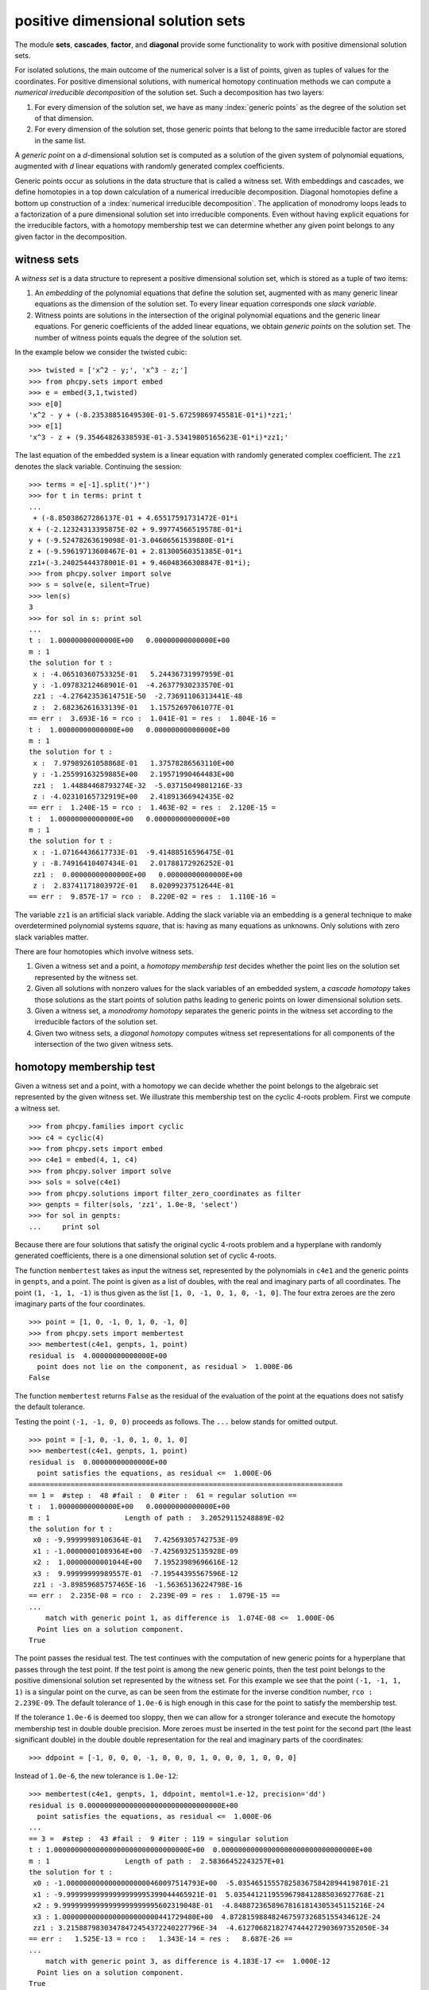 positive dimensional solution sets
==================================

The module **sets**, **cascades**, **factor**, and **diagonal** provide 
some functionality to work with positive dimensional solution sets.

For isolated solutions, the main outcome of the numerical solver is 
a list of points, given as tuples of values for the coordinates.
For positive dimensional solutions, with numerical homotopy continuation
methods we can compute a *numerical irreducible decomposition*
of the solution set.  Such a decomposition has two layers:

1. For every dimension of the solution set,
   we have as many :index:`generic points` as the degree 
   of the solution set of that dimension.

2. For every dimension of the solution set,
   those generic points that belong to the same irreducible factor
   are stored in the same list.

A *generic point* on a *d*-dimensional solution set is computed
as a solution of the given system of polynomial equations, augmented
with *d* linear equations with randomly generated complex coefficients.

Generic points occur as solutions in the data structure that is
called a witness set.  With embeddings and cascades, we define
homotopies in a top down calculation of a numerical irreducible
decomposition.  Diagonal homotopies define a bottom up construction
of a :index:`numerical irreducible decomposition`.
The application of monodromy loops leads to a factorization of a pure
dimensional solution set into irreducible components.
Even without having explicit equations for the irreducible factors,
with a homotopy membership test we can determine whether any given
point belongs to any given factor in the decomposition.

witness sets
------------

A *witness set* is a data structure to represent a positive dimensional
solution set, which is stored as a tuple of two items:

1. An *embedding* of the polynomial equations that define the solution set,
   augmented with as many generic linear equations as the dimension of 
   the solution set.
   To every linear equation corresponds one *slack variable*.

2. Witness points are solutions in the intersection of the original
   polynomial equations and the generic linear equations.
   For generic coefficients of the added linear equations,
   we obtain *generic points* on the solution set.
   The number of witness points equals the degree of the solution set.

In the example below we consider the twisted cubic:

::

   >>> twisted = ['x^2 - y;', 'x^3 - z;']
   >>> from phcpy.sets import embed
   >>> e = embed(3,1,twisted)
   >>> e[0]
   'x^2 - y + (-8.23538851649530E-01-5.67259869745581E-01*i)*zz1;'
   >>> e[1]
   'x^3 - z + (9.35464826338593E-01-3.53419805165623E-01*i)*zz1;'

The last equation of the embedded system is a linear equation
with randomly generated complex coefficient.
The ``zz1`` denotes the slack variable.
Continuing the session:

::

   >>> terms = e[-1].split(')*')
   >>> for t in terms: print t
   ... 
    + (-8.85038627286137E-01 + 4.65517591731472E-01*i
   x + (-2.12324313395875E-02 + 9.99774566519578E-01*i
   y + (-9.52478263619098E-01-3.04606561539880E-01*i
   z + (-9.59619713608467E-01 + 2.81300560351385E-01*i
   zz1+(-3.24025444378001E-01 + 9.46048366308847E-01*i);
   >>> from phcpy.solver import solve
   >>> s = solve(e, silent=True)
   >>> len(s)
   3
   >>> for sol in s: print sol
   ... 
   t :  1.00000000000000E+00   0.00000000000000E+00
   m : 1
   the solution for t :
    x : -4.06510360753325E-01   5.24436731997959E-01
    y : -1.09783212468901E-01  -4.26377930233570E-01
    zz1 : -4.27642353614751E-50  -2.73691106313441E-48
    z :  2.68236261633139E-01   1.15752697061077E-01
   == err :  3.693E-16 = rco :  1.041E-01 = res :  1.804E-16 =
   t :  1.00000000000000E+00   0.00000000000000E+00
   m : 1
   the solution for t :
    x :  7.97989261058868E-01   1.37578286563110E+00
    y : -1.25599163259885E+00   2.19571990464483E+00
    zz1 :  1.44884468793274E-32  -5.03715049801216E-33
    z : -4.02310165732919E+00   2.41891366942435E-02
   == err :  1.240E-15 = rco :  1.463E-02 = res :  2.120E-15 =
   t :  1.00000000000000E+00   0.00000000000000E+00
   m : 1
   the solution for t :
    x : -1.07164436617733E-01  -9.41488516596475E-01
    y : -8.74916410407434E-01   2.01788172926252E-01
    zz1 :  0.00000000000000E+00   0.00000000000000E+00
    z :  2.83741171803972E-01   8.02099237512644E-01
   == err :  9.857E-17 = rco :  8.220E-02 = res :  1.110E-16 =

The variable ``zz1`` is an artificial slack variable.
Adding the slack variable via an embedding is a general technique
to make overdetermined polynomial systems *square*,
that is: having as many equations as unknowns.
Only solutions with zero slack variables matter.

There are four homotopies which involve witness sets.

1. Given a witness set and a point, a *homotopy membership test*
   decides whether the point lies on the solution set represented
   by the witness set.

2. Given all solutions with nonzero values for the slack variables
   of an embedded system, a *cascade homotopy* takes those solutions
   as the start points of solution paths leading to generic points
   on lower dimensional solution sets.

3. Given a witness set, a *monodromy homotopy* separates the
   generic points in the witness set according to the irreducible
   factors of the solution set.

4. Given two witness sets, a *diagonal homotopy* computes witness set
   representations for all components of the intersection of the two
   given witness sets.

homotopy membership test
------------------------

Given a witness set and a point, with a homotopy we can decide
whether the point belongs to the algebraic set represented by
the given witness set.  We illustrate this membership test on
the cyclic 4-roots problem.  First we compute a witness set.

::

   >>> from phcpy.families import cyclic
   >>> c4 = cyclic(4)
   >>> from phcpy.sets import embed
   >>> c4e1 = embed(4, 1, c4)
   >>> from phcpy.solver import solve
   >>> sols = solve(c4e1)
   >>> from phcpy.solutions import filter_zero_coordinates as filter
   >>> genpts = filter(sols, 'zz1', 1.0e-8, 'select')
   >>> for sol in genpts:
   ...     print sol

Because there are four solutions that satisfy the original cyclic 4-roots
problem and a hyperplane with randomly generated coefficients,
there is a one dimensional solution set of cyclic 4-roots.

The function ``membertest`` takes as input the witness set,
represented by the polynomials in ``c4e1`` 
and the generic points in ``genpts``, and a point.
The point is given as a list of doubles, with the real and imaginary
parts of all coordinates.  The point ``(1, -1, 1, -1)`` is thus
given as the list ``[1, 0, -1, 0, 1, 0, -1, 0]``.  The four extra
zeroes are the zero imaginary parts of the four coordinates.

::

   >>> point = [1, 0, -1, 0, 1, 0, -1, 0]
   >>> from phcpy.sets import membertest
   >>> membertest(c4e1, genpts, 1, point)
   residual is  4.00000000000000E+00
     point does not lie on the component, as residual >  1.000E-06
   False

The function ``membertest`` returns ``False`` as the residual of
the evaluation of the point at the equations does not satisfy the
default tolerance. 

Testing the point ``(-1, -1, 0, 0)`` proceeds as follows.
The ``...`` below stands for omitted output.

::

   >>> point = [-1, 0, -1, 0, 1, 0, 1, 0]
   >>> membertest(c4e1, genpts, 1, point)
   residual is  0.00000000000000E+00
     point satisfies the equations, as residual <=  1.000E-06
   ===========================================================================
   == 1 =  #step :  48 #fail :  0 #iter :  61 = regular solution ==
   t :  1.00000000000000E+00   0.00000000000000E+00
   m : 1                  Length of path :  3.20529115248889E-02
   the solution for t : 
    x0 : -9.99999989106364E-01   7.42569305742753E-09
    x1 : -1.00000001089364E+00  -7.42569325135928E-09
    x2 :  1.00000000001044E+00   7.19523989696616E-12
    x3 :  9.99999999989557E-01  -7.19544395567596E-12
    zz1 : -3.89859685757465E-16  -1.56365136224798E-16
   == err :  2.235E-08 = rco :  2.239E-09 = res :  1.079E-15 ==
   ...
       match with generic point 1, as difference is  1.074E-08 <=  1.000E-06
     Point lies on a solution component.
   True

The point passes the residual test.  The test continues
with the computation of new generic points for a hyperplane
that passes through the test point.  If the test point is among
the new generic points, then the test point belongs to the
positive dimensional solution set represented by the witness set.
For this example we see that the point ``(-1, -1, 1, 1)`` is
a singular point on the curve, as can be seen from the estimate
for the inverse condition number, ``rco :  2.239E-09``.
The default tolerance of ``1.0e-6`` is high enough in this case
for the point to satisfy the membership test.

If the tolerance ``1.0e-6`` is deemed too sloppy,
then we can allow for a stronger tolerance and execute
the homotopy membership test in double double precision.
More zeroes must be inserted in the test point for the second part
(the least significant double) in the double double representation
for the real and imaginary parts of the coordinates:

::

   >>> ddpoint = [-1, 0, 0, 0, -1, 0, 0, 0, 1, 0, 0, 0, 1, 0, 0, 0]

Instead of ``1.0e-6``, the new tolerance is ``1.0e-12``:

::

   >>> membertest(c4e1, genpts, 1, ddpoint, memtol=1.e-12, precision='dd')
   residual is 0.00000000000000000000000000000000E+00
     point satisfies the equations, as residual <=  1.000E-06
   ...
   == 3 =  #step :  43 #fail :  9 #iter : 119 = singular solution
   t : 1.00000000000000000000000000000000E+00  0.00000000000000000000000000000000E+00
   m : 1                  Length of path :  2.58366452243257E+01
   the solution for t : 
    x0 : -1.00000000000000000000460097514793E+00  -5.03546515557825836758428944198701E-21
    x1 : -9.99999999999999999995399044465921E-01  5.03544121195596798412885036927768E-21
    x2 : 9.99999999999999999999995602319048E-01  -4.84887236589678161814305345115216E-24
    x3 : 1.00000000000000000000000441729480E+00  4.87281598848246759732685155434612E-24
    zz1 : 3.21588798303478472454372240227796E-34  -4.61270682182747444272903697352050E-34
   == err :   1.525E-13 = rco :   1.343E-14 = res :   8.687E-26 ==
   ...
       match with generic point 3, as difference is 4.183E-17 <=  1.000E-12
     Point lies on a solution component.
   True

In double double precision, the condition number estimate for the
inverse condition number drops to ``1.343E-14`` (see the ``rco`` field).

To perform the membership test in quad double precision,
invoke ``membertest`` with ``precision='qd'``.

cascade of homotopies
---------------------

With a cascade of homotopies, we separate generic points on one
equidimensional component from another equidimensional component
of the solution set.  A cascade starts at the top dimension.
We consider an illustrative example:

::

   >>> pols = ['(x^2 + y^2 + z^2 - 1)*(y - x^2)*(x - 0.5);', \
               '(x^2 + y^2 + z^2 - 1)*(z - x^3)*(y - 0.5);', \
               '(x^2 + y^2 + z^2 - 1)*(z - x*y)*(z - 0.5);']

The polynomials in ``pols`` are defined in factored form
so for this illustrative example we may read of the equidimensional
components of the solution set, which contain the two dimensional
sphere, the one dimensional twisted cubic, and the isolated point
``(0.5, 0.5, 0.5)``.

To initialize the cascade, we must have solved an embedded polynomial system.
With ``embed(3, 2, pols)`` we make an embedding of the 3-dimensional
system in ``pols`` adding two linear equations with random complex
coefficients.  Two slack variables ``zz1`` and ``zz2`` are added to
make this overdetermined system square.

::

   >>> from phcpy.sets import embed
   >>> topemb = embed(3, 2, pols)
   >>> from phcpy.solver import solve
   >>> topsols = solve(topemb, silent=True)

The list ``topsols`` contains two types of solutions:
those with nonzero values for the slack variables, and
those with zero slack variables, which thus satisfy the original
equations in ``pols`` and the two added linear equations with random
complex coefficients.  The solutions with zero values for the slack
variables define generic points on the two dimensional solution set.
We filter the solutions, as follows:

::

   >>> from phcpy.solutions import filter_zero_coordinates as filter
   >>> topsols0 = filter(topsols, 'zz2', 1.0e-8, 'select')
   >>> topsols1 = filter(topsols, 'zz2', 1.0e-8, 'remove')
   >>> print 'generic points on the two dimensional surface :'
   >>> for sol in topsols0:
   ...     print sol

The solutions with nonzero values for the slack variables are
called *nonsolutions*.  These solutions are regular and serve
as start solutions in a cascade to compute generic points on 
the lower dimensional components of the solution set.

::

   >>> from phcpy.cascades import cascade_step
   >>> lvl1sols = cascade_step(2, topemb, topsols1)

After the filtering, we must drop variables, coordinates,
and hyperplane for the next level in the cascade.

::

   >>> from phcpy.sets import drop_variable_from_polynomials as drop1poly
   >>> from phcpy.sets import drop_coordinate_from_solutions as drop1sols
   >>> lvl1emb = drop1poly(topemb, 'zz2')
   >>> lvl1emb = lvl1emb[:-1]  # dropping the last polynomial
   >>> lvl1solsdrop = drop1sols(lvl1sols, len(topemb), 'zz2')
   >>> lvl1sols0 = filter(lvl1solsdrop, 'zz1', 1.0e-8, 'select') 
   >>> lvl1sols1 = filter(lvl1solsdrop, 'zz1', 1.0e-8, 'remove') 

Among the solutions at the end of the paths defined by the cascade
homotopy are solutions that belong to the two dimensional sphere.
These solutions are singular and we filter then away based on
threshold for the estimate of the inverse condition number.

::

   >>> from phcpy.solutions import filter_regular as regfilt
   >>> reglvl1sols0 = regfilt(lvl1sols0, 1.0e-8, 'select')
   >>> for sol in reglvl1sols0:
   ...     print sol

To find the isolated solutions, another cascade homotopy is applied,
tracking the paths starting at the nonsolutions at the end of the
previous cascade.

::

   >>> lvl2sols = cascade_step(1, lvl1emb, lvl1sols1)
   >>> lvl2solsdrop = drop1sols(lvl2sols, len(lvl1emb), 'zz1')
   >>> for sol in reglvl2solsdrop:
   ...     print sol

To perform the filtering of the solutions properly, we apply
a membership test.

factoring into irreducibles
---------------------------

A witness set consists of two parts.
The first part of a witness set is a polynomial system with as many added
linear equations with random coefficients as the dimension.
The number of slack variables (variables that start with the name ``zz``)
equals the dimension of the witness set.
The second part of a witness set is a list of solutions of the first part.
Because the added linear equations have random coefficients,
the solutions are generic points on the positive dimensional algebraic set.

Given a witness set, applying monodromy loops those points in a witness set
that lie on the same irreducible factor are joined.
The application of monodromy is a probabilistic method with unknown
probability of failure because it relies on the unknown distribution
of the singular solutions.

Below is a simple example, given already in factored form:

::

    >>> p = '(x+1)*(x^2 + y^2 + 1);'

To construct a witness set we import
``witness_set_of_hypersurface`` from ``phcpy.sets``:

::

   >>> from phcpy.sets import witness_set_of_hypersurface as wh
   >>> (w, s) = wh(2, p)
   >>> len(s)

Because the degree of ``p`` is three,
we see ``3`` as the outcome of ``len(s)``.

::

   >>> from phcpy.factor import factor
   >>> f = factor(1, w, s)
   >>> f

The result in ``f`` is a a list of tuples:

::

   [([1, 2], 8.537360146292391e-15), ([3], 2.1316282072803006e-14)]

The factorization joined the first two solutions of `s` 
as they represent the quadratic factor.
A generic point for the linear factor is in the second tuple.
The second floating point number in each tuple is the residual
obtained via the linear trace test, used as stop criterion in
the running of monodromy loops.

For polynomials of higher degrees, double double or even quad double
could be required to obtain accurate results.
The following two commands illustrate how to apply monodromy
respectively in double double and quad double precision:

::

    >>> f = factor(1, w, s, precision='dd')
    >>> f = factor(1, w, s, precision='qd')

The witness set ``(w, s)`` should also have been computed in
double double and quad double precision.

diagonal homotopies
-------------------

Given two witness sets, with diagonal homotopies we can compute 
generic points on the intersection of the algebraic sets represented
by the witness sets, and thus obtain a witness set of the intersection.
This section illustrates the intersection of the unit sphere with
a cylinder.  This intersection defines a quartic curve.

We start with equations for the unit sphere and a cylinder:

::

   >>> sph = 'x^2 + y^2 + z^2 - 1;'
   >>> cyl = 'x^2 + y - y + (z - 0.5)^2 - 1;'

Observe the ``+ y - y`` line in the assignment to ``cyl``.
With this trick we initialize the symbol table for the witness set
computation, ensuring that ``y`` is present.

Next, we compute a witness sets for the sphere and the cylinder:

::

   >>> from phcpy.sets import witness_set_of_hypersurface as witsurf
   >>> sphwit = witsurf(3, sph)
   >>> spheqs, sphpts = sphwit
   >>> cylwit = witsurf(3, cyl)
   >>> cyleqs, cylpts = cylwit

Once we have two witness sets, we call the ``diagonal_solver``
method to compute a witness set for the intersection:

::

   >>> from phcpy.sets import diagonal_solver as diagsolve
   >>> quawit = diagsolve(3, 2, spheqs, sphpts, 2, cyleqs, cylpts)
   >>> quaeqs, quapts = quawit
   >>> for pol in quaeqs:
   ...     print pol
   >>> for sol in quapts:
   ...     print sol
